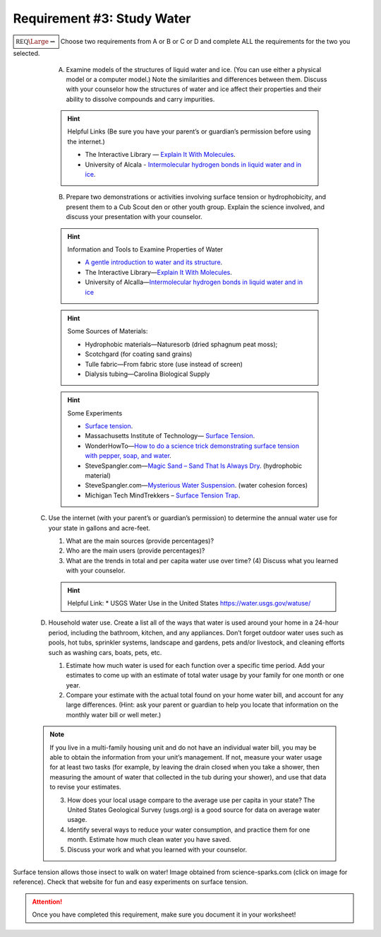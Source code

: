 Requirement #3: Study Water
+++++++++++++++++++++++++++
:math:`\boxed{\mathbb{REQ}\Large \rightsquigarrow}` Choose two requirements from A or B or C or D and complete ALL the requirements for the two you selected.
      
   A. Examine models of the structures of liquid water and ice. (You can use either a physical model or a computer model.) Note the similarities and differences between them. Discuss with your counselor how the structures of water and ice affect their properties and their ability to dissolve compounds and carry impurities.

   .. hint:: Helpful Links (Be sure you have your parent’s or guardian’s permission before using the internet.)

      * The Interactive Library — `Explain It With Molecules <http://www.edinformatics.com/interactive_molecules>`__.
      * University of Alcala - `Intermolecular hydrogen bonds in liquid water and in ice <http://biomodel.uah.es/en/water/p1.htm>`__.

   B. Prepare two demonstrations or activities involving surface tension or hydrophobicity, and present them to a Cub Scout den or other youth group. Explain the science involved, and discuss your presentation with your counselor.
	 
   .. hint:: Information and Tools to Examine Properties of Water
	     
      * `A gentle introduction to water and its structure <http://www.chem1.com/acad/sci/aboutwater.html>`_.
      * The Interactive Library—`Explain It With Molecules <http://www.edinformatics.com/interactive_molecules/>`_.
      * University of Alcalla—`Intermolecular hydrogen bonds in liquid water and in ice <http://biomodel.uah.es/en/water/p1.htm>`_

   .. hint:: Some Sources of Materials:
	     
      * Hydrophobic materials—Naturesorb (dried sphagnum peat moss);
      * Scotchgard (for coating sand grains)
      * Tulle fabric—From fabric store (use instead of screen)
      * Dialysis tubing—Carolina Biological Supply

   .. hint:: Some Experiments
	     
      * `Surface tension <www.youtube.com/watch?v=u5AxlJSiEEs>`__.
      * Massachusetts Institute of Technology— `Surface Tension <http://video.mit.edu/watch/surface-tension-8413/>`__.
      * WonderHowTo—`How to do a science trick demonstrating surface tension with pepper, soap, and water <http://science.wonderhowto.com/how-to/do-science-trick- demonstrating-surface-tension-with-pepper-soap-and-water-396289/>`__.
      * SteveSpangler.com—`Magic Sand – Sand That Is Always Dry <www.youtube.com/watch?v=10EnRI80zvk>`__. (hydrophobic material)
      * SteveSpangler.com—`Mysterious Water Suspension <www.youtube.com/watch?v=y2fZYx3K6jI>`__. (water cohesion forces)
      * Michigan Tech MindTrekkers – `Surface Tension Trap <https://docs.google.com/document/d/1B3- xNizlBkfrvY492P0qf3XP6JfUzyhAOghmYn5bpdo/edit>`__.

  C. Use the internet (with your parent’s or guardian’s permission) to determine the annual water use for your state in gallons and acre-feet.

     (1) What are the main sources (provide percentages)?
     (2) Who are the main users (provide percentages)?
     (3) What are the trends in total and per capita water use over time? (4) Discuss what you learned with your counselor.

     .. hint:: Helpful Link:
	* USGS Water Use in the United States https://water.usgs.gov/watuse/

  D. Household water use. Create a list all of the ways that water is used around your home in a 24-hour period, including the bathroom, kitchen, and any appliances. Don’t forget outdoor water uses such as pools, hot tubs, sprinkler systems, landscape and gardens, pets and/or livestock, and cleaning efforts such as washing cars, boats, pets, etc.

     (1) Estimate how much water is used for each function over a specific time period. Add your estimates to come up with an estimate of total water usage by your family for one month or one year.
     (2) Compare your estimate with the actual total found on your home water bill, and account for any large differences. (Hint: ask your parent or guardian to help you locate that information on the monthly water bill or well meter.)

  .. note:: If you live in a multi-family housing unit and do not have an individual water bill, you may be able to obtain the information from your unit’s management. If not, measure your water usage for at least two tasks (for example, by leaving the drain closed when you take a shower, then measuring the amount of water that collected in the tub during your shower), and use that data to revise your estimates.

     (3) How does your local usage compare to the average use per capita in your state? The United States Geological Survey (usgs.org) is a good source for data on average water usage.
     (4) Identify several ways to reduce your water consumption, and practice them for one month. Estimate how much clean water you have saved.
     (5) Discuss your work and what you learned with your counselor.



.. figure:: https://www.science-sparks.com/wp-content/uploads/2019/04/shutterstock_342972350-1024x683.jpg
   :width: 600px
   :align: center
   :alt: alternate text
   :figclass: align-center
   
   Surface tension allows those insect to walk on water! Image obtained from science-sparks.com (click on image for reference). Check that website for fun and easy experiments on surface tension. 

.. attention:: Once you have completed this requirement, make sure you document it in your worksheet!
